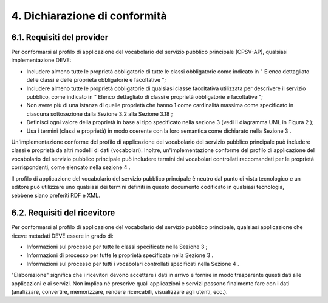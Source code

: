 
.. _h276951423965157734381d58f735032:

4. Dichiarazione di conformità
##############################

.. _h78f407310781d52704be11782d7b3d:

6.1. Requisiti del provider
***************************

Per conformarsi al profilo di applicazione del vocabolario del servizio pubblico principale (CPSV-AP), qualsiasi implementazione DEVE:

* Includere almeno tutte le proprietà obbligatorie di tutte le classi obbligatorie come indicato in " Elenco dettagliato delle classi e delle proprietà obbligatorie e facoltative ";

* Includere almeno tutte le proprietà obbligatorie di qualsiasi classe facoltativa utilizzata per descrivere il servizio pubblico, come indicato in " Elenco dettagliato di classi e proprietà obbligatorie e facoltative ";

* Non avere più di una istanza di quelle proprietà che hanno 1 come cardinalità massima come specificato in ciascuna sottosezione dalla Sezione 3.2 alla Sezione 3.18 ;

* Definisci ogni valore della proprietà in base al tipo specificato nella sezione 3 (vedi il diagramma UML in Figura 2 );

* Usa i termini (classi e proprietà) in modo coerente con la loro semantica come dichiarato nella Sezione 3 .

 

Un'implementazione conforme del profilo di applicazione del vocabolario del servizio pubblico principale può includere classi e proprietà da altri modelli di dati (vocabolari). Inoltre, un'implementazione conforme del profilo di applicazione del vocabolario del servizio pubblico principale può includere termini dai vocabolari controllati raccomandati per le proprietà corrispondenti, come elencato nella sezione 4 .

 

Il profilo di applicazione del vocabolario del servizio pubblico principale è neutro dal punto di vista tecnologico e un editore può utilizzare uno qualsiasi dei termini definiti in questo documento codificato in qualsiasi tecnologia, sebbene siano preferiti RDF e XML.

.. _h1823e441fb1934441c3e605e515114:

6.2. Requisiti del ricevitore
*****************************

Per conformarsi al profilo di applicazione del vocabolario del servizio pubblico principale, qualsiasi applicazione che riceve metadati DEVE essere in grado di:

* Informazioni sul processo per tutte le classi specificate nella Sezione 3 ;

* Informazioni di processo per tutte le proprietà specificate nella Sezione 3 .

* Informazioni sul processo per tutti i vocabolari controllati specificati nella Sezione 4 .

 

"Elaborazione" significa che i ricevitori devono accettare i dati in arrivo e fornire in modo trasparente questi dati alle applicazioni e ai servizi. Non implica né prescrive quali applicazioni e servizi possono finalmente fare con i dati (analizzare, convertire, memorizzare, rendere ricercabili, visualizzare agli utenti, ecc.). 


.. bottom of content
